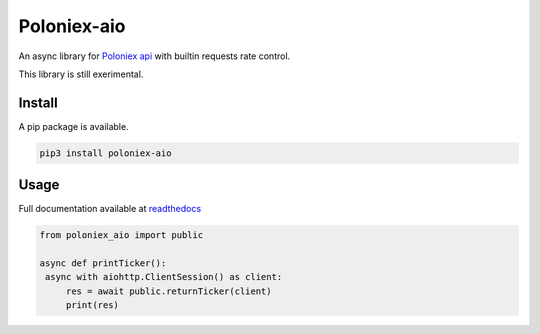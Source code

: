 Poloniex-aio
=================================

An async library for `Poloniex api <https://poloniex.com/support/api/>`_ with builtin requests rate control.

This library is still exerimental.

.. image:: https://api.travis-ci.org/OlivierCazade/poloniex_aio.svg?branch=master
	   :target: https://travis-ci.org/OlivierCazade/poloniex_aio


Install
-------

A pip package is available.

.. code:: python

   pip3 install poloniex-aio


Usage
-----

Full documentation available at `readthedocs <https://poloniex-aio.readthedocs.io/en/stable/>`_

.. code:: python

   from poloniex_aio import public

   async def printTicker():
    async with aiohttp.ClientSession() as client:
        res = await public.returnTicker(client)
	print(res)
